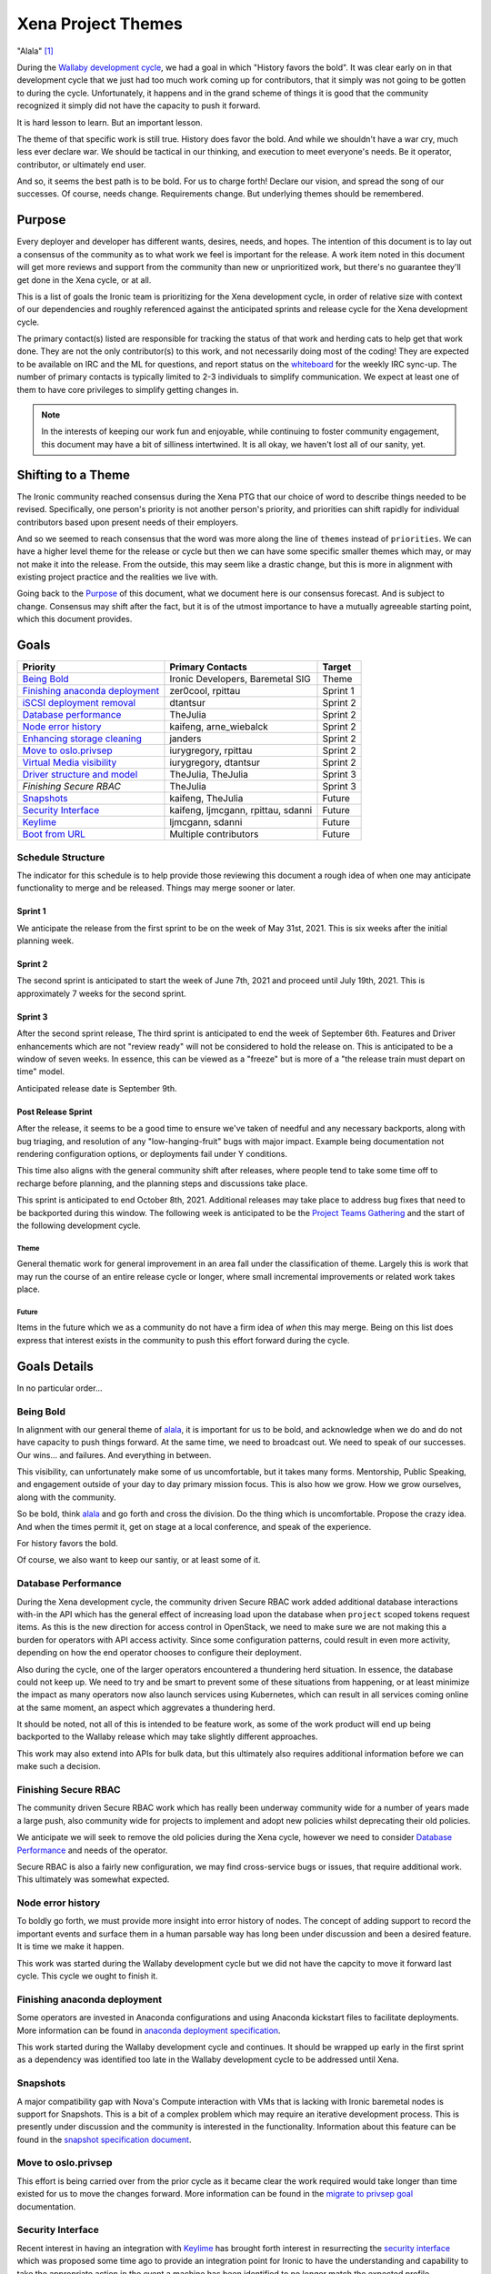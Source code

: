 .. _xena-themes:

===================
Xena Project Themes
===================


"Alala" [#f1]_

During the `Wallaby development cycle <https://specs.openstack.org/openstack/ironic-specs/priorities/wallaby-priorities.html>`_,
we had a goal in which "History favors the bold". It was clear early
on in that development cycle that we just had too much work coming up
for contributors, that it simply was not going to be gotten to during
the cycle. Unfortunately, it happens and in the grand scheme of things
it is good that the community recognized it simply did not have the
capacity to push it forward.

It is hard lesson to learn. But an important lesson.

The theme of that specific work is still true. History does favor the bold.
And while we shouldn't have a war cry, much less ever declare war. We should
be tactical in our thinking, and execution to meet everyone's needs.
Be it operator, contributor, or ultimately end user.

And so, it seems the best path is to be bold. For us to charge forth!
Declare our vision, and spread the song of our successes.
Of course, needs change. Requirements change. But underlying themes
should be remembered.

Purpose
=======

Every deployer and developer has different wants, desires, needs, and hopes.
The intention of this document is to lay out a consensus of the community as
to what work we feel is important for the release.
A work item noted in this document will get more reviews and support
from the community than new or unprioritized work, but there's no guarantee
they'll get done in the Xena cycle, or at all.

This is a list of goals the Ironic team is prioritizing for
the Xena development cycle, in order of relative size with context of
our dependencies and roughly referenced against the anticipated sprints
and release cycle for the Xena development cycle.

The primary contact(s) listed are responsible for tracking the status of
that work and herding cats to help get that work done. They are not the only
contributor(s) to this work, and not necessarily doing most of the coding!
They are expected to be available on IRC and the ML for questions, and report
status on the whiteboard_ for the weekly IRC sync-up. The number of primary
contacts is typically limited to 2-3 individuals to simplify communication.
We expect at least one of them to have core privileges to simplify getting
changes in.

.. _whiteboard: https://etherpad.opendev.org/p/IronicWhiteBoard

.. note::
   In the interests of keeping our work fun and enjoyable, while continuing
   to foster community engagement, this document may have a bit of silliness
   intertwined. It is all okay, we haven't lost all of our sanity, yet.


Shifting to a Theme
===================

The Ironic community reached consensus during the Xena PTG that our
choice of word to describe things needed to be revised. Specifically,
one person's priority is not another person's priority, and priorities
can shift rapidly for individual contributors based upon present
needs of their employers.

And so we seemed to reach consensus that the word was more along the
line of ``themes`` instead of ``priorities``. We can have a higher level
theme for the release or cycle but then we can have some specific smaller
themes which may, or may not make it into the release. From the outside,
this may seem like a drastic change, but this is more in alignment with
existing project practice and the realities we live with.

Going back to the `Purpose`_ of this document, what we document here is our
consensus forecast. And is subject to change. Consensus may shift after the
fact, but it is of the utmost importance to have a mutually agreeable starting
point, which this document provides.

Goals
=====

+-------------------------------------+-------------------------+-----------+
| Priority                            | Primary Contacts        | Target    |
+=====================================+=========================+===========+
| `Being Bold`_                       | Ironic Developers,      | Theme     |
|                                     | Baremetal SIG           |           |
+-------------------------------------+-------------------------+-----------+
| `Finishing anaconda deployment`_    | zer0cool, rpittau       | Sprint 1  |
+-------------------------------------+-------------------------+-----------+
| `iSCSI deployment removal`_         | dtantsur                | Sprint 2  |
+-------------------------------------+-------------------------+-----------+
| `Database performance`_             | TheJulia                | Sprint 2  |
+-------------------------------------+-------------------------+-----------+
| `Node error history`_               | kaifeng, arne_wiebalck  | Sprint 2  |
+-------------------------------------+-------------------------+-----------+
| `Enhancing storage cleaning`_       | janders                 | Sprint 2  |
+-------------------------------------+-------------------------+-----------+
| `Move to oslo.privsep`_             | iurygregory, rpittau    | Sprint 2  |
+-------------------------------------+-------------------------+-----------+
| `Virtual Media visibility`_         | iurygregory, dtantsur   | Sprint 2  |
+-------------------------------------+-------------------------+-----------+
| `Driver structure and model`_       | TheJulia, TheJulia      | Sprint 3  |
+-------------------------------------+-------------------------+-----------+
| `Finishing Secure RBAC`             | TheJulia                | Sprint 3  |
+-------------------------------------+-------------------------+-----------+
| `Snapshots`_                        | kaifeng, TheJulia       | Future    |
+-------------------------------------+-------------------------+-----------+
| `Security Interface`_               | kaifeng, ljmcgann,      | Future    |
|                                     | rpittau, sdanni         |           |
+-------------------------------------+-------------------------+-----------+
| `Keylime`_                          | ljmcgann, sdanni        | Future    |
+-------------------------------------+-------------------------+-----------+
| `Boot from URL`_                    | Multiple contributors   | Future    |
+-------------------------------------+-------------------------+-----------+

Schedule Structure
------------------

The indicator for this schedule is to help provide those reviewing this
document a rough idea of when one may anticipate functionality to merge and
be released. Things may merge sooner or later.

Sprint 1
++++++++

We anticipate the release from the first sprint to be on the week of
May 31st, 2021. This is six weeks after the initial planning week.

Sprint 2
++++++++

The second sprint is anticipated to start the week of June 7th, 2021 and
proceed until July 19th, 2021. This is approximately 7 weeks for the second
sprint.

Sprint 3
++++++++

After the second sprint release, The third sprint is anticipated to end the
week of September 6th. Features and Driver enhancements which are not
"review ready" will not be considered to hold the release on. This is
anticipated to be a window of seven weeks. In essence, this can be viewed
as a "freeze" but is more of a "the release train must depart on time"
model.

Anticipated release date is September 9th.

Post Release Sprint
+++++++++++++++++++

After the release, it seems to be a good time to ensure we've taken of needful
and any necessary backports, along with bug triaging, and resolution of any
"low-hanging-fruit" bugs with major impact. Example being documentation not
rendering configuration options, or deployments fail under Y conditions.

This time also aligns with the general community shift after releases, where
people tend to take some time off to recharge before planning, and the planning
steps and discussions take place.

This sprint is anticipated to end October 8th, 2021. Additional releases may
take place to address bug fixes that need to be backported during this window.
The following week is anticipated to be the
`Project Teams Gathering <http://ptg.openstack.org/>`_ and the start of the
following development cycle.

Theme
~~~~~

General thematic work for general improvement in an area fall under the
classification of theme. Largely this is work that may run the course of
an entire release cycle or longer, where small incremental improvements
or related work takes place.

Future
~~~~~~

Items in the future which we as a community do not have a firm idea of
*when* this may merge. Being on this list does express that interest exists
in the community to push this effort forward during the cycle.

Goals Details
=============

In no particular order...

Being Bold
----------

In alignment with our general theme of alala_, it is important for us to
be bold, and acknowledge when we do and do not have capacity to push
things forward. At the same time, we need to broadcast out. We need to
speak of our successes. Our wins... and failures. And everything in between.

This visibility, can unfortunately make some of us uncomfortable, but it
takes many forms. Mentorship, Public Speaking, and engagement outside
of your day to day primary mission focus. This is also how we grow.
How we grow ourselves, along with the community.

So be bold, think alala_ and go forth and cross the division. Do the thing
which is uncomfortable. Propose the crazy idea. And when the times permit
it, get on stage at a local conference, and speak of the experience.

For history favors the bold.

Of course, we also want to keep our santiy, or at least some of it.

Database Performance
--------------------

During the Xena development cycle, the community driven Secure RBAC work
added additional database interactions with-in the API which has the general
effect of increasing load upon the database when ``project`` scoped tokens
request items. As this is the new direction for access control in OpenStack,
we need to make sure we are not making this a burden for operators with API
access activity. Since some configuration patterns, could result in even more
activity, depending on how the end operator chooses to configure their
deployment.

Also during the cycle, one of the larger operators encountered a thundering
herd situation. In essence, the database could not keep up. We need to try
and be smart to prevent some of these situations from happening, or at least
minimize the impact as many operators now also launch services using
Kubernetes, which can result in all services coming online at the same
moment, an aspect which aggrevates a thundering herd.

It should be noted, not all of this is intended to be feature work, as some
of the work product will end up being backported to the Wallaby release which
may take slightly different approaches.

This work may also extend into APIs for bulk data, but this ultimately also
requires additional information before we can make such a decision.

Finishing Secure RBAC
---------------------

The community driven Secure RBAC work which has really been underway community
wide for a number of years made a large push, also community wide for projects
to implement and adopt new policies whilst deprecating their old policies.

We anticipate we will seek to remove the old policies during the Xena cycle,
however we need to consider `Database Performance`_ and needs of the operator.

Secure RBAC is also a fairly new configuration, we may find cross-service bugs
or issues, that require additional work. This ultimately was somewhat expected.

Node error history
------------------

To boldly go forth, we must provide more insight into error history of nodes.
The concept of adding support to record the important events and surface them
in a human parsable way has long been under discussion and been a desired
feature. It is time we make it happen.

This work was started during the Wallaby development cycle but we did not have
the capcity to move it forward last cycle. This cycle we ought to finish it.

Finishing anaconda deployment
-----------------------------

Some operators are invested in Anaconda configurations and using Anaconda
kickstart files to facilitate deployments. More information can be found in
`anaconda deployment specification <https://review.opendev.org/748503>`_.

This work started during the Wallaby development cycle and continues. It
should be wrapped up early in the first sprint as a dependency was identified
too late in the Wallaby development cycle to be addressed until Xena.

Snapshots
---------

A major compatibility gap with Nova's Compute interaction with VMs that
is lacking with Ironic baremetal nodes is support for Snapshots.
This is a bit of a complex problem which may require an iterative
development process. This is presently under discussion and the community
is interested in the functionality. Information about this feature can
be found in the `snapshot specification document <https://review.opendev.org/746935>`_.

Move to oslo.privsep
--------------------

This effort is being carried over from the prior cycle as it became clear the
work required would take longer than time existed for us to move the changes
forward. More information can be found in the `migrate to privsep goal <https://governance.openstack.org/tc/goals/selected/wallaby/migrate-to-privsep.html>`_
documentation.

Security Interface
------------------

Recent interest in having an integration with `Keylime <https://keylime.dev/>`_
has brought forth interest in resurrecting the `security interface <https://review.opendev.org/576718>`_
which was proposed some time ago to provide an integration point for Ironic
to have the understanding and capability to take the appropriate action
in the event a machine has been identified to no longer match the expected
profile.

Keylime
-------

The `Keylime project <https://keylime.dev/>`_ is an open source system
security and attestation framework which was originally developed at
`MIT Lincoln Laboratory <https://www.ll.mit.edu>`_ and has evolved in
close contact with the Ironic community over the past few years while
it has become a project on it's own.

Keylime helps ensure that the underlying hardware of a deployment has
not been tampered with, and that ultimately the system is running the
firmware and software expected. It does this with low level Trusted
Platform Module integration, and a set of services that an operator
may choose to deploy.

Ultimately having support for integration helps ensure a greater level
of operational security by helping operators identify and isolate
machines which have had malicious actions taken on them and also
potentialy help increase the level of security of the deployment
process by helping identify if a malicious actor has attempted to
modify a running ramdisk's contents.

This work requires the implementation of the `Security Interface`_.

Boot from URL
-------------

This is a long sought after feature, and one more likely to surface as time
goes on. Part of the conundrum is the multiple routes possible in what
is interpreted as Boot from URL. Luckily Redfish has defined a standard
interface to assert the configuration via the BMC.

At a minimum this cycle, we would like to make a step forward in attempting
to support this functionality such that we can support it when vendors
implement the feature outside of vendor OEM specific mechanisms.

Basic information on the hope of this can be found at `HTTPClient Booting <https://storyboard.openstack.org/#!/story/2003934>`_.
Additional prior art can be found in the ``ilo`` hardware type as well, but
the hope is to support this genericly, if at all possible.

Virtual Media Visibility
------------------------

One of the biggest headaches for the operator and developer community, when it
comes to virtual media, is the nature of the integration point in firmware.

This feature set involves a complex interaction of open source software with
semi-proprietary or standards based APIs over an HTTP connection. Often this
is greatly complicated by the teams which develop the firmware often are on
entirely separate teams inside organizations which doesn't have the level of
insight that the community has. Ultimately, the result is sometimes virtual
media breaks.

The idea is simple. Identify if the machine is *known-good* for virtual media
and expose that in some way/shape/form, if appropriate, along with what is
historically treated as tribal knowledge in terms of workarounds or potential
fixes. This may be contentiouns to some, because perceptions do matter, but
so does usability and we need to somehow balance this ever evolving pain
point.

Driver structure and model
--------------------------

Our driver model has the advantage of operators being able to be very specific
and ultimately have some level of knowledge or trust in the behavior of the
node. Except, that power also comes with sources of confusion, and some pain
points which are related where some overlapping code *can* result in
unintended consequences.

We recognize the need to try and build consensus on one or more improvements
to help alleviate some of these issues and possibly provide a forward path,
while still providing a level of flexibility.

This is largely only anticipated to be a specification document this cycle,
which may only be used to settle on consensus for policy moving forward.
This may also drive future code enhancements, but we won't know until
consensus is reached on this topic.

Related to part of this is `story 2008804 <https://storyboard.openstack.org/#!/story/2008804>`_
and `story 2005328 <https://storyboard.openstack.org/#!/story/2005328>`_
which propose some ideas related to this.

Enhancing storage cleaning
--------------------------

Storage is a complex issue with Bare Metal. In essence two different schools
of thought exist which support operators. The first is where we want to
absolutely make sure nothing is still present anywhere on the machine. Some
operators need this level of cleanliness. Where as others just need to know
they can safely re-deploy on to the machine without repercussions.

Also, as time shifts, so do our positions and takes, so we want to make
metadata wipe more akin to help provide a greater level of assurance to
the "just want to be able to reuse my machine safely" group of operators.

This may result in some changes to how Secure Erase/Format operations are
handled, as well as additional portions of data to be removed from disks to
aid in re-use. Specifically for operators with Ceph.

iSCSI deployment removal
------------------------

The first deployment method in Ironic, is also one of the more
"we just need to trust" the underlying mechanisms and hope nothing happens
sort of drivers. It turns out those substrates don't handle intermittent
transient failures or issues such as a port state resetting mid-flight.
Due to this, deployments are easily broken or interrupted which is not
ideal in varying infrastructures with different network configurations.
These factors led the community to reach consensus that it was time
to deprecate this deployment mechanism, and ultimately remove it from Ironic.

We anticipate it to disappear before our final release for the Xena
development cycle, in part because it is extremely difficult to troubleshoot
and is reliant upon the conductor block-io interface which creates a natural
performance bottleneck which limits the ability to scale a deployment.

.. [#f1] `Alala <https://en.wikipedia.org/wiki/Alala>`_ is a reference to
         Greek mythology where it was the female personification of raising
         a war cry. In this context, it is a reference to the television
         show `Xena: Warrior Princess <https://en.wikipedia.org/wiki/Xena#Skills_and_abilities>`_.
